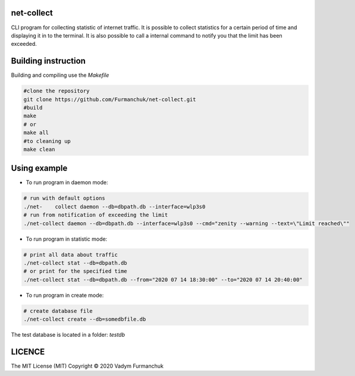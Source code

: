 net-collect
-----------------------------------------------------------------------

CLI program for collecting statistic of internet traffic. It is possible to collect statistics for a certain period of time and displaying it in to the terminal. It is also possible to call a internal command to notify you that the limit has been exceeded.

Building instruction
-----------------------------------------------------------------------
Building and compiling use the *Makefile*


.. code-block:: bash

    #clone the repository
    git clone https://github.com/Furmanchuk/net-collect.git
    #build 
    make
    # or
    make all
    #to cleaning up
    make clean

Using example
-----------------------------------------------------------------------

- To run program in daemon mode:

.. code-block:: bash

    # run with default options
    ./net-    collect daemon --db=dbpath.db --interface=wlp3s0
    # run from notification of exceeding the limit
    ./net-collect daemon --db=dbpath.db --interface=wlp3s0 --cmd="zenity --warning --text=\"Limit reached\""
    
- To run program in statistic mode:  

.. code-block:: bash

    # print all data about traffic
    ./net-collect stat --db=dbpath.db
    # or print for the specified time
    ./net-collect stat --db=dbpath.db --from="2020 07 14 18:30:00" --to="2020 07 14 20:40:00"

- To run program in create mode: 

.. code-block:: bash

    # create database file
    ./net-collect create --db=somedbfile.db

The test database is located in a folder: *testdb*

LICENCE
-----------------------------------------------------------------------
The MIT License (MIT)  Copyright © 2020 Vadym Furmanchuk

